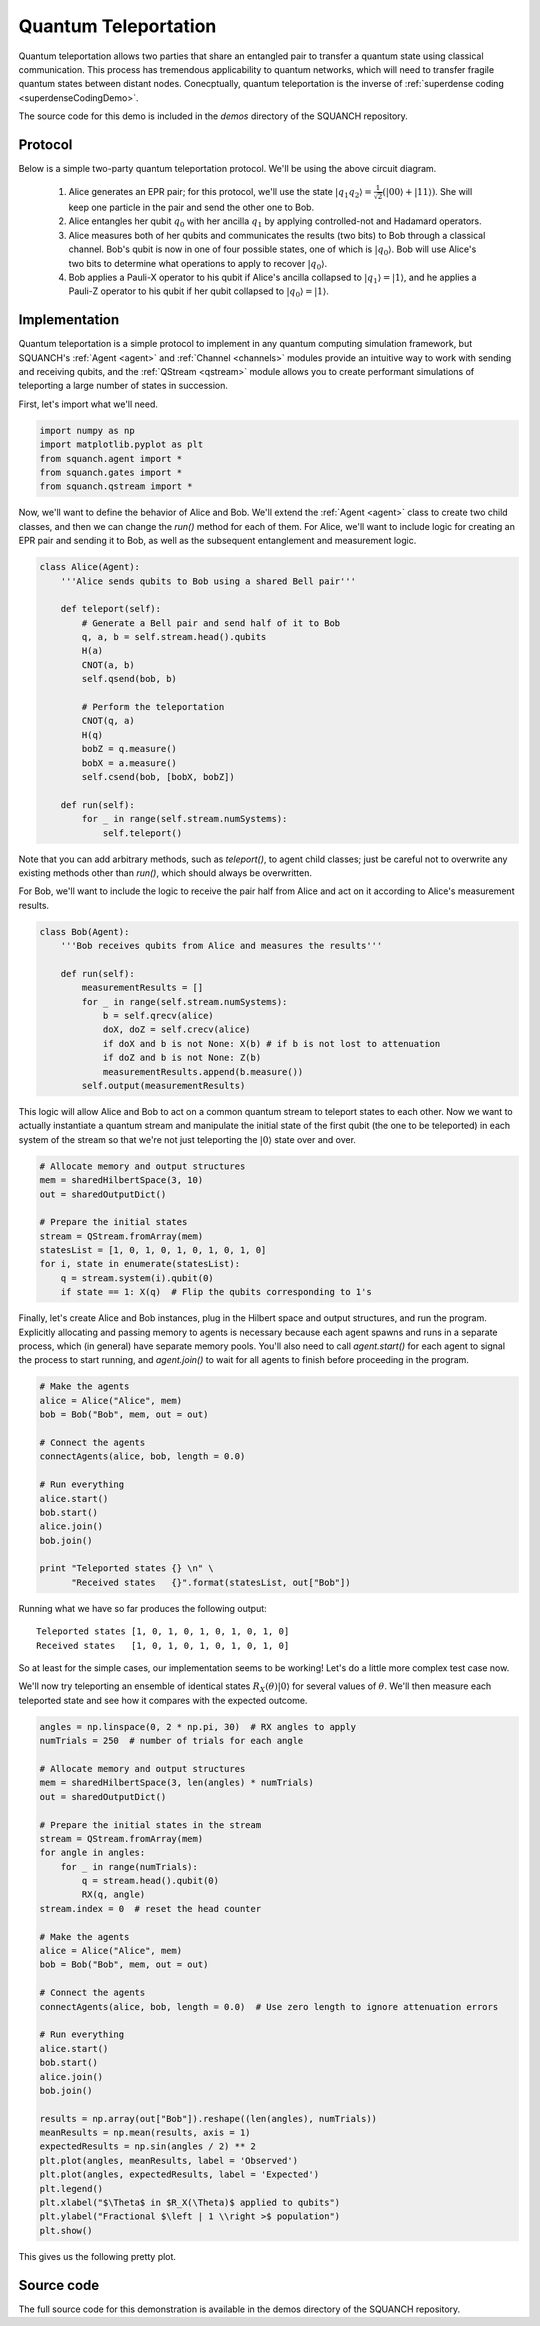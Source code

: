 .. _teleportationDemo:

Quantum Teleportation
=====================

Quantum teleportation allows two parties that share an entangled pair to transfer a quantum state using classical communication. This process has tremendous applicability to quantum networks, which will need to transfer fragile quantum states between distant nodes. Conecptually, quantum teleportation is the inverse of :ref:`superdense coding <superdenseCodingDemo>`.

The source code for this demo is included in the `demos` directory of the SQUANCH repository.

Protocol
--------

.. image:: https://www.media.mit.edu/quanta/qasm2circ/test2.png

Below is a simple two-party quantum teleportation protocol. We'll be using the above circuit diagram.

	1. Alice generates an EPR pair; for this protocol, we'll use the state :math:`\lvert q_1 q_2 \rangle = \frac{1}{\sqrt{2}} \left (\lvert 00 \rangle + \lvert 11 \rangle \right )`. She will keep one particle in the pair and send the other one to Bob.

	2. Alice entangles her qubit :math:`q_0` with her ancilla :math:`q_1` by applying controlled-not and Hadamard operators. 

	3. Alice measures both of her qubits and communicates the results (two bits) to Bob through a classical channel. Bob's qubit is now in one of four possible states, one of which is :math:`\lvert q_0 \rangle`. Bob will use Alice's two bits to determine what operations to apply to recover :math:`\lvert q_0 \rangle`.

	4. Bob applies a Pauli-X operator to his qubit if Alice's ancilla collapsed to :math:`\lvert q_1 \rangle = \lvert 1 \rangle`, and he applies a Pauli-Z operator to his qubit if her qubit collapsed to :math:`\lvert q_0 \rangle = \lvert 1 \rangle`. 


Implementation
--------------

Quantum teleportation is a simple protocol to implement in any quantum computing simulation framework, but SQUANCH's :ref:`Agent <agent>` and :ref:`Channel <channels>` modules provide an intuitive way to work with sending and receiving qubits, and the :ref:`QStream <qstream>` module allows you to create performant simulations of teleporting a large number of states in succession. 

First, let's import what we'll need.

.. code:: python

	import numpy as np
	import matplotlib.pyplot as plt
	from squanch.agent import *
	from squanch.gates import *
	from squanch.qstream import *

Now, we'll want to define the behavior of Alice and Bob. We'll extend the :ref:`Agent <agent>` class to create two child classes, and then we can change the `run()` method for each of them. For Alice, we'll want to include logic for creating an EPR pair and sending it to Bob, as well as the subsequent entanglement and measurement logic.

.. code:: python 

	class Alice(Agent):
	    '''Alice sends qubits to Bob using a shared Bell pair'''

	    def teleport(self):
	        # Generate a Bell pair and send half of it to Bob
	        q, a, b = self.stream.head().qubits
	        H(a)
	        CNOT(a, b)
	        self.qsend(bob, b)

	        # Perform the teleportation
	        CNOT(q, a)
	        H(q)
	        bobZ = q.measure()
	        bobX = a.measure()
	        self.csend(bob, [bobX, bobZ])

	    def run(self):
	        for _ in range(self.stream.numSystems):
	            self.teleport()

Note that you can add arbitrary methods, such as `teleport()`, to agent child classes; just be careful not to overwrite any existing methods other than `run()`, which should always be overwritten. 

For Bob, we'll want to include the logic to receive the pair half from Alice and act on it according to Alice's measurement results.

.. code:: python

	class Bob(Agent):
	    '''Bob receives qubits from Alice and measures the results'''

	    def run(self):
	        measurementResults = []
	        for _ in range(self.stream.numSystems):
	            b = self.qrecv(alice)
	            doX, doZ = self.crecv(alice)
	            if doX and b is not None: X(b) # if b is not lost to attenuation
	            if doZ and b is not None: Z(b)
	            measurementResults.append(b.measure())
	        self.output(measurementResults)

This logic will allow Alice and Bob to act on a common quantum stream to teleport states to each other. Now we want to actually instantiate a quantum stream and manipulate the initial state of the first qubit (the one to be teleported) in each system of the stream so that we're not just teleporting the :math:`\lvert 0 \rangle` state over and over.

.. code:: python

	# Allocate memory and output structures
	mem = sharedHilbertSpace(3, 10)
	out = sharedOutputDict()

	# Prepare the initial states
	stream = QStream.fromArray(mem)
	statesList = [1, 0, 1, 0, 1, 0, 1, 0, 1, 0]
	for i, state in enumerate(statesList):
	    q = stream.system(i).qubit(0)
	    if state == 1: X(q)  # Flip the qubits corresponding to 1's

Finally, let's create Alice and Bob instances, plug in the Hilbert space and output structures, and run the program. Explicitly allocating and passing memory to agents is necessary because each agent spawns and runs in a separate process, which (in general) have separate memory pools. You'll also need to call `agent.start()` for each agent to signal the process to start running, and `agent.join()` to wait for all agents to finish before proceeding in the program.

.. code:: python 

	# Make the agents
	alice = Alice("Alice", mem)
	bob = Bob("Bob", mem, out = out)

	# Connect the agents
	connectAgents(alice, bob, length = 0.0)

	# Run everything
	alice.start()
	bob.start()
	alice.join()
	bob.join()

	print "Teleported states {} \n" \
	      "Received states   {}".format(statesList, out["Bob"])

Running what we have so far produces the following output:

.. parsed-literal:: 

	Teleported states [1, 0, 1, 0, 1, 0, 1, 0, 1, 0] 
	Received states   [1, 0, 1, 0, 1, 0, 1, 0, 1, 0]

So at least for the simple cases, our implementation seems to be working! Let's do a little more complex test case now. 

We'll now try teleporting an ensemble of identical states :math:`R_{X}(\theta) \lvert 0 \rangle` for several values of :math:`\theta`. We'll then measure each teleported state and see how it compares with the expected outcome.

.. code:: python

	angles = np.linspace(0, 2 * np.pi, 30)  # RX angles to apply
	numTrials = 250  # number of trials for each angle

	# Allocate memory and output structures
	mem = sharedHilbertSpace(3, len(angles) * numTrials)
	out = sharedOutputDict()

	# Prepare the initial states in the stream
	stream = QStream.fromArray(mem)
	for angle in angles:
	    for _ in range(numTrials):
	        q = stream.head().qubit(0)
	        RX(q, angle)
	stream.index = 0  # reset the head counter

	# Make the agents
	alice = Alice("Alice", mem)
	bob = Bob("Bob", mem, out = out)

	# Connect the agents
	connectAgents(alice, bob, length = 0.0)  # Use zero length to ignore attenuation errors

	# Run everything
	alice.start()
	bob.start()
	alice.join()
	bob.join()

	results = np.array(out["Bob"]).reshape((len(angles), numTrials))
	meanResults = np.mean(results, axis = 1)
	expectedResults = np.sin(angles / 2) ** 2
	plt.plot(angles, meanResults, label = 'Observed')
	plt.plot(angles, expectedResults, label = 'Expected')
	plt.legend()
	plt.xlabel("$\Theta$ in $R_X(\Theta)$ applied to qubits")
	plt.ylabel("Fractional $\left | 1 \\right >$ population")
	plt.show()

This gives us the following pretty plot.

.. image:: ../img/teleportationRotation.png 

Source code
-----------

The full source code for this demonstration is available in the demos directory of the SQUANCH repository.
